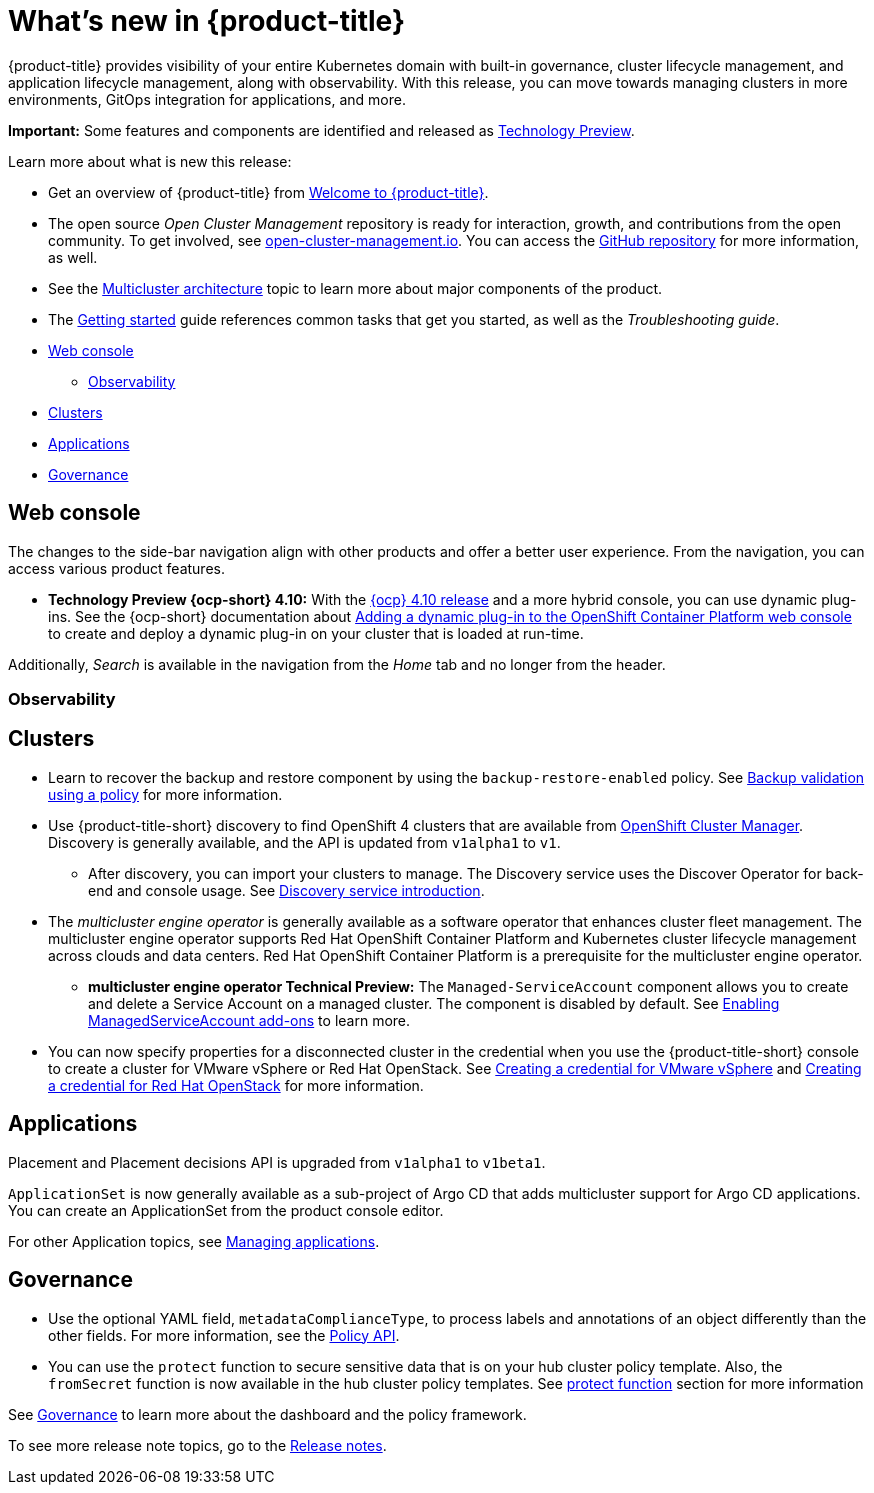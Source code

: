 [#whats-new]
= What's new in {product-title}

{product-title} provides visibility of your entire Kubernetes domain with built-in governance, cluster lifecycle management, and application lifecycle management, along with observability. With this release, you can move towards managing clusters in more environments, GitOps integration for applications, and more. 

**Important:** Some features and components are identified and released as link:https://access.redhat.com/support/offerings/techpreview[Technology Preview].

Learn more about what is new this release:

* Get an overview of {product-title} from link:../about/welcome.adoc#welcome-to-red-hat-advanced-cluster-management-for-kubernetes[Welcome to {product-title}].

* The open source _Open Cluster Management_ repository is ready for interaction, growth, and contributions from the open community. To get involved, see https://open-cluster-management.io/[open-cluster-management.io]. You can access the https://github.com/open-cluster-management-io[GitHub repository] for more information, as well.

* See the link:../about/architecture.adoc#multicluster-architecture[Multicluster architecture] topic to learn more about major components of the product.

* The link:../about/quick_start.adoc#getting-started[Getting started] guide references common tasks that get you started, as well as the _Troubleshooting guide_.

* <<web-console-whats-new,Web console>>
** <<observability-whats-new,Observability>>
* <<cluster-whats-new,Clusters>>
* <<application-whats-new,Applications>>
* <<governance-whats-new,Governance>>

[#web-console-whats-new]
== Web console

The changes to the side-bar navigation align with other products and offer a better user experience. From the navigation, you can access various product features. 

* *Technology Preview {ocp-short} 4.10:* With the https://docs.openshift.com/container-platform/4.10/release_notes/ocp-4-10-release-notes.html#ocp-4-10-dynamic-plugin-technology-preview[{ocp} 4.10 release] and a more hybrid console, you can use dynamic plug-ins. See the {ocp-short} documentation about https://docs.openshift.com/container-platform/4.10/web_console/dynamic-plug-ins.html#dynamic-plug-ins_dynamic-plug-ins[Adding a dynamic plug-in to the OpenShift Container Platform web console] to create and deploy a dynamic plug-in on your cluster that is loaded at run-time.

Additionally, _Search_ is available in the navigation from the _Home_ tab and no longer from the header.

[#observability-whats-new]
=== Observability

//New content here

[#cluster-whats-new]
== Clusters

* Learn to recover the backup and restore component by using the `backup-restore-enabled` policy. See link:../clusters/backup_and_restore.adoc#backup-validation-using-a-policy[Backup validation using a policy] for more information.

* Use {product-title-short} discovery to find OpenShift 4 clusters that are available from https://access.redhat.com/documentation/en-us/openshift_cluster_manager/2022/[OpenShift Cluster Manager]. Discovery is generally available, and the API is updated from `v1alpha1` to `v1`. 

  - After discovery, you can import your clusters to manage. The Discovery service uses the Discover Operator for back-end and console usage. See link:../clusters/discovery_intro.adoc[Discovery service introduction].

* The _multicluster engine operator_ is generally available as a software operator that enhances cluster fleet management. The multicluster engine operator supports Red Hat OpenShift Container Platform and Kubernetes cluster lifecycle management across clouds and data centers. Red Hat OpenShift Container Platform is a prerequisite for the multicluster engine operator. 

 - **multicluster engine operator Technical Preview:** The `Managed-ServiceAccount` component allows you to create and delete a Service Account on a managed cluster. The component is disabled by default. See link:../multicluster_engine/addon_managed_service.adoc#managed-serviceaccount-addon[Enabling ManagedServiceAccount add-ons] to learn more.
 
 * You can now specify properties for a disconnected cluster in the credential when you use the {product-title-short} console to create a cluster for VMware vSphere or Red Hat OpenStack. See link:../credentials/credential_vm.adoc#creating-a-credential-for-vmware-vsphere[Creating a credential for VMware vSphere] and link:../credentials/credential_openstack.adoc#creating-a-credential-for-openstack[Creating a credential for Red Hat OpenStack] for more information.

[#application-whats-new]
== Applications

Placement and Placement decisions API is upgraded from `v1alpha1` to `v1beta1`.

`ApplicationSet` is now generally available as a sub-project of Argo CD that adds multicluster support for Argo CD applications. You can create an ApplicationSet from the product console editor.

For other Application topics, see link:../applications/app_management_overview.adoc[Managing applications].

[#governance-whats-new]
== Governance

* Use the optional YAML field, `metadataComplianceType`, to process labels and annotations of an object differently than the other fields. For more information, see the link:../apis/policy.adoc#policy-api[Policy API].

* You can use the `protect` function to secure sensitive data that is on your hub cluster policy template. Also, the `fromSecret` function is now available in the hub cluster policy templates. See link:../governance/custom_template.adoc##protect-function[protect function] section for more information

See link:../governance/grc_intro.adoc#governance[Governance] to learn more about the dashboard and the policy framework.

To see more release note topics, go to the xref:../release_notes/release_notes.adoc#red-hat-advanced-cluster-management-for-kubernetes-release-notes[Release notes].

